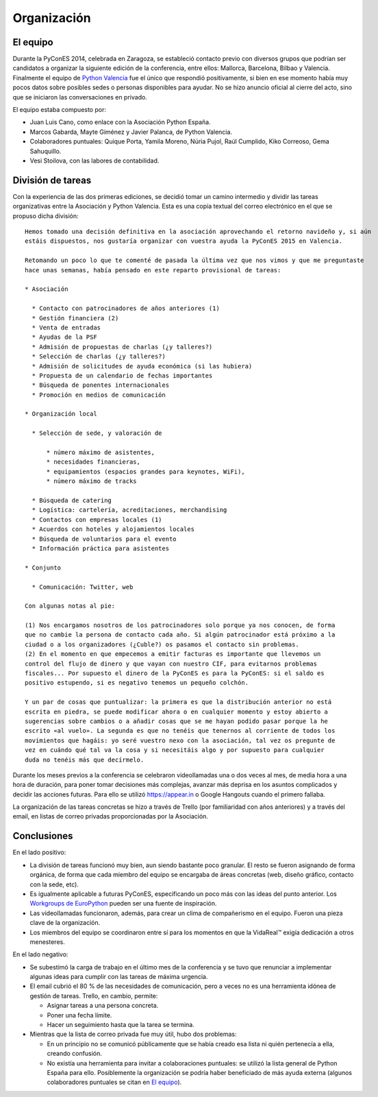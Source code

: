 Organización
============

.. _`Python Valencia`: http://www.meetup.com/Python-Valencia-Meetup/

El equipo
---------

Durante la PyConES 2014, celebrada en Zaragoza, se estableció contacto previo con diversos grupos que podrían ser
candidatos a organizar la siguiente edición de la conferencia, entre ellos: Mallorca, Barcelona, Bilbao y Valencia.
Finalmente el equipo de `Python Valencia`_ fue el único que respondió positivamente, si bien en ese momento había muy
pocos datos sobre posibles sedes o personas disponibles para ayudar. No se hizo anuncio oficial al cierre del acto,
sino que se iniciaron las conversaciones en privado.

El equipo estaba compuesto por:

* Juan Luis Cano, como enlace con la Asociación Python España.
* Marcos Gabarda, Mayte Giménez y Javier Palanca, de Python Valencia.
* Colaboradores puntuales: Quique Porta, Yamila Moreno, Núria Pujol, Raúl Cumplido, Kiko Correoso, Gema Sahuquillo.
* Vesi Stoilova, con las labores de contabilidad.

División de tareas
------------------

Con la experiencia de las dos primeras ediciones, se decidió tomar un camino intermedio y dividir las tareas
organizativas entre la Asociación y Python Valencia. Esta es una copia textual del correo electrónico en el que
se propuso dicha división::

    Hemos tomado una decisión definitiva en la asociación aprovechando el retorno navideño y, si aún
    estáis dispuestos, nos gustaría organizar con vuestra ayuda la PyConES 2015 en Valencia.

    Retomando un poco lo que te comenté de pasada la última vez que nos vimos y que me preguntaste
    hace unas semanas, había pensado en este reparto provisional de tareas:

    * Asociación

      * Contacto con patrocinadores de años anteriores (1)
      * Gestión financiera (2)
      * Venta de entradas
      * Ayudas de la PSF
      * Admisión de propuestas de charlas (¿y talleres?)
      * Selección de charlas (¿y talleres?)
      * Admisión de solicitudes de ayuda económica (si las hubiera)
      * Propuesta de un calendario de fechas importantes
      * Búsqueda de ponentes internacionales
      * Promoción en medios de comunicación

    * Organización local

      * Selección de sede, y valoración de

          * número máximo de asistentes,
          * necesidades financieras,
          * equipamientos (espacios grandes para keynotes, WiFi),
          * número máximo de tracks

      * Búsqueda de catering
      * Logística: cartelería, acreditaciones, merchandising
      * Contactos con empresas locales (1)
      * Acuerdos con hoteles y alojamientos locales
      * Búsqueda de voluntarios para el evento
      * Información práctica para asistentes

    * Conjunto

      * Comunicación: Twitter, web

    Con algunas notas al pie:

    (1) Nos encargamos nosotros de los patrocinadores solo porque ya nos conocen, de forma
    que no cambie la persona de contacto cada año. Si algún patrocinador está próximo a la
    ciudad o a los organizadores (¿Cuble?) os pasamos el contacto sin problemas.
    (2) En el momento en que empecemos a emitir facturas es importante que llevemos un
    control del flujo de dinero y que vayan con nuestro CIF, para evitarnos problemas
    fiscales... Por supuesto el dinero de la PyConES es para la PyConES: si el saldo es
    positivo estupendo, si es negativo tenemos un pequeño colchón.

    Y un par de cosas que puntualizar: la primera es que la distribución anterior no está
    escrita en piedra, se puede modificar ahora o en cualquier momento y estoy abierto a
    sugerencias sobre cambios o a añadir cosas que se me hayan podido pasar porque la he
    escrito «al vuelo». La segunda es que no tenéis que tenernos al corriente de todos los
    movimientos que hagáis: yo seré vuestro nexo con la asociación, tal vez os pregunte de
    vez en cuándo qué tal va la cosa y si necesitáis algo y por supuesto para cualquier
    duda no tenéis más que decírmelo.

Durante los meses previos a la conferencia se celebraron videollamadas una o dos veces al mes, de media hora a una
hora de duración, para poner tomar decisiones más complejas, avanzar más deprisa en los asuntos complicados y decidir
las acciones futuras. Para ello se utilizó https://appear.in o Google Hangouts cuando el primero fallaba.

La organización de las tareas concretas se hizo a través de Trello (por familiaridad con años anteriores) y a través
del email, en listas de correo privadas proporcionadas por la Asociación.

Conclusiones
------------

En el lado positivo:

* La división de tareas funcionó muy bien, aun siendo bastante poco granular. El resto se fueron asignando de forma
  orgánica, de forma que cada miembro del equipo se encargaba de áreas concretas (web, diseño gráfico, contacto con
  la sede, etc).
* Es igualmente aplicable a futuras PyConES, especificando un poco más con las ideas del punto anterior.
  Los `Workgroups de EuroPython`_ pueden ser una fuente de inspiración.
* Las videollamadas funcionaron, además, para crear un clima de compañerismo en el equipo. Fueron una pieza clave de
  la organización.
* Los miembros del equipo se coordinaron entre sí para los momentos en que la VidaReal™ exigía dedicación a otros
  menesteres.

.. _`Workgroups de EuroPython`: http://www.europython-society.org/workgroups

En el lado negativo:

* Se subestimó la carga de trabajo en el último mes de la conferencia y se tuvo que renunciar a implementar algunas
  ideas para cumplir con las tareas de máxima urgencia.
* El email cubrió el 80 % de las necesidades de comunicación, pero a veces no es una herramienta idónea de gestión
  de tareas. Trello, en cambio, permite:

  * Asignar tareas a una persona concreta.
  * Poner una fecha límite.
  * Hacer un seguimiento hasta que la tarea se termina.

* Mientras que la lista de correo privada fue muy útil, hubo dos problemas:

  * En un principio no se comunicó públicamente que se había creado esa lista ni quién pertenecía a ella, creando
    confusión.
  * No existía una herramienta para invitar a colaboraciones puntuales: se utilizó la lista general de Python España
    para ello. Posiblemente la organización se podría haber beneficiado de más ayuda externa (algunos colaboradores
    puntuales se citan en `El equipo`_).
